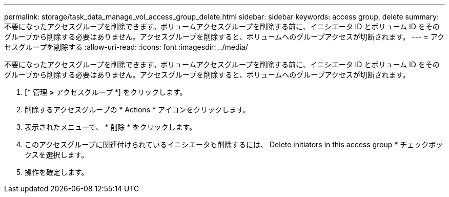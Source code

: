 ---
permalink: storage/task_data_manage_vol_access_group_delete.html 
sidebar: sidebar 
keywords: access group, delete 
summary: 不要になったアクセスグループを削除できます。ボリュームアクセスグループを削除する前に、イニシエータ ID とボリューム ID をそのグループから削除する必要はありません。アクセスグループを削除すると、ボリュームへのグループアクセスが切断されます。 
---
= アクセスグループを削除する
:allow-uri-read: 
:icons: font
:imagesdir: ../media/


[role="lead"]
不要になったアクセスグループを削除できます。ボリュームアクセスグループを削除する前に、イニシエータ ID とボリューム ID をそのグループから削除する必要はありません。アクセスグループを削除すると、ボリュームへのグループアクセスが切断されます。

. [* 管理 *>* アクセスグループ *] をクリックします。
. 削除するアクセスグループの * Actions * アイコンをクリックします。
. 表示されたメニューで、 * 削除 * をクリックします。
. このアクセスグループに関連付けられているイニシエータも削除するには、 Delete initiators in this access group * チェックボックスを選択します。
. 操作を確定します。

